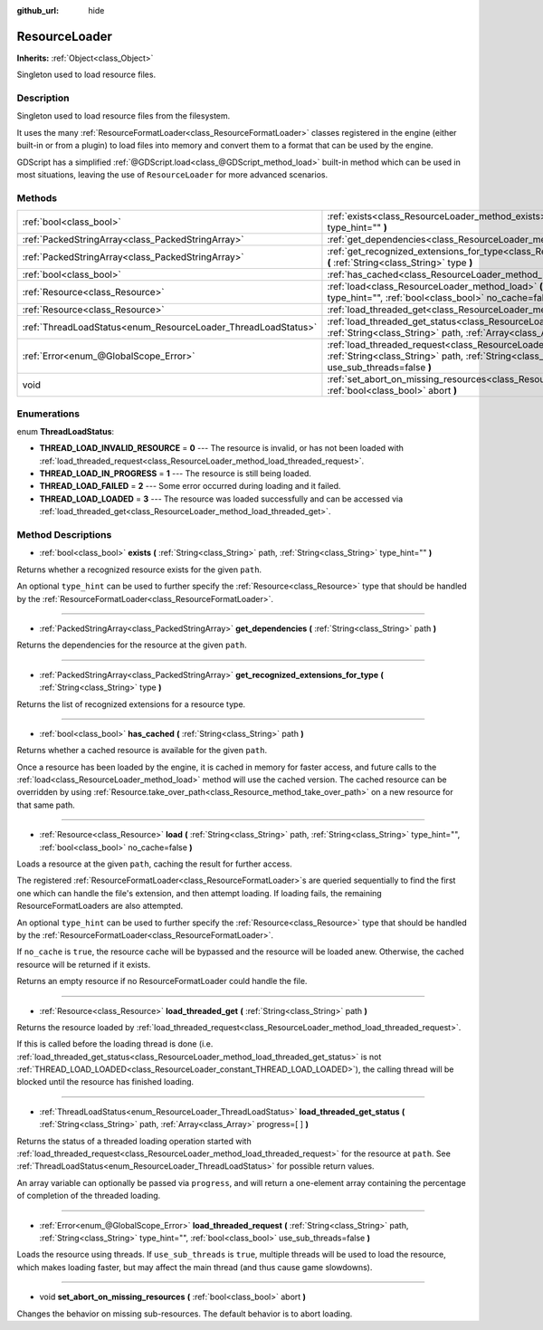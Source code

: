 :github_url: hide

.. Generated automatically by doc/tools/makerst.py in Godot's source tree.
.. DO NOT EDIT THIS FILE, but the ResourceLoader.xml source instead.
.. The source is found in doc/classes or modules/<name>/doc_classes.

.. _class_ResourceLoader:

ResourceLoader
==============

**Inherits:** :ref:`Object<class_Object>`

Singleton used to load resource files.

Description
-----------

Singleton used to load resource files from the filesystem.

It uses the many :ref:`ResourceFormatLoader<class_ResourceFormatLoader>` classes registered in the engine (either built-in or from a plugin) to load files into memory and convert them to a format that can be used by the engine.

GDScript has a simplified :ref:`@GDScript.load<class_@GDScript_method_load>` built-in method which can be used in most situations, leaving the use of ``ResourceLoader`` for more advanced scenarios.

Methods
-------

+---------------------------------------------------------------+-----------------------------------------------------------------------------------------------------------------------------------------------------------------------------------------------------------------------+
| :ref:`bool<class_bool>`                                       | :ref:`exists<class_ResourceLoader_method_exists>` **(** :ref:`String<class_String>` path, :ref:`String<class_String>` type_hint="" **)**                                                                              |
+---------------------------------------------------------------+-----------------------------------------------------------------------------------------------------------------------------------------------------------------------------------------------------------------------+
| :ref:`PackedStringArray<class_PackedStringArray>`             | :ref:`get_dependencies<class_ResourceLoader_method_get_dependencies>` **(** :ref:`String<class_String>` path **)**                                                                                                    |
+---------------------------------------------------------------+-----------------------------------------------------------------------------------------------------------------------------------------------------------------------------------------------------------------------+
| :ref:`PackedStringArray<class_PackedStringArray>`             | :ref:`get_recognized_extensions_for_type<class_ResourceLoader_method_get_recognized_extensions_for_type>` **(** :ref:`String<class_String>` type **)**                                                                |
+---------------------------------------------------------------+-----------------------------------------------------------------------------------------------------------------------------------------------------------------------------------------------------------------------+
| :ref:`bool<class_bool>`                                       | :ref:`has_cached<class_ResourceLoader_method_has_cached>` **(** :ref:`String<class_String>` path **)**                                                                                                                |
+---------------------------------------------------------------+-----------------------------------------------------------------------------------------------------------------------------------------------------------------------------------------------------------------------+
| :ref:`Resource<class_Resource>`                               | :ref:`load<class_ResourceLoader_method_load>` **(** :ref:`String<class_String>` path, :ref:`String<class_String>` type_hint="", :ref:`bool<class_bool>` no_cache=false **)**                                          |
+---------------------------------------------------------------+-----------------------------------------------------------------------------------------------------------------------------------------------------------------------------------------------------------------------+
| :ref:`Resource<class_Resource>`                               | :ref:`load_threaded_get<class_ResourceLoader_method_load_threaded_get>` **(** :ref:`String<class_String>` path **)**                                                                                                  |
+---------------------------------------------------------------+-----------------------------------------------------------------------------------------------------------------------------------------------------------------------------------------------------------------------+
| :ref:`ThreadLoadStatus<enum_ResourceLoader_ThreadLoadStatus>` | :ref:`load_threaded_get_status<class_ResourceLoader_method_load_threaded_get_status>` **(** :ref:`String<class_String>` path, :ref:`Array<class_Array>` progress=[  ] **)**                                           |
+---------------------------------------------------------------+-----------------------------------------------------------------------------------------------------------------------------------------------------------------------------------------------------------------------+
| :ref:`Error<enum_@GlobalScope_Error>`                         | :ref:`load_threaded_request<class_ResourceLoader_method_load_threaded_request>` **(** :ref:`String<class_String>` path, :ref:`String<class_String>` type_hint="", :ref:`bool<class_bool>` use_sub_threads=false **)** |
+---------------------------------------------------------------+-----------------------------------------------------------------------------------------------------------------------------------------------------------------------------------------------------------------------+
| void                                                          | :ref:`set_abort_on_missing_resources<class_ResourceLoader_method_set_abort_on_missing_resources>` **(** :ref:`bool<class_bool>` abort **)**                                                                           |
+---------------------------------------------------------------+-----------------------------------------------------------------------------------------------------------------------------------------------------------------------------------------------------------------------+

Enumerations
------------

.. _enum_ResourceLoader_ThreadLoadStatus:

.. _class_ResourceLoader_constant_THREAD_LOAD_INVALID_RESOURCE:

.. _class_ResourceLoader_constant_THREAD_LOAD_IN_PROGRESS:

.. _class_ResourceLoader_constant_THREAD_LOAD_FAILED:

.. _class_ResourceLoader_constant_THREAD_LOAD_LOADED:

enum **ThreadLoadStatus**:

- **THREAD_LOAD_INVALID_RESOURCE** = **0** --- The resource is invalid, or has not been loaded with :ref:`load_threaded_request<class_ResourceLoader_method_load_threaded_request>`.

- **THREAD_LOAD_IN_PROGRESS** = **1** --- The resource is still being loaded.

- **THREAD_LOAD_FAILED** = **2** --- Some error occurred during loading and it failed.

- **THREAD_LOAD_LOADED** = **3** --- The resource was loaded successfully and can be accessed via :ref:`load_threaded_get<class_ResourceLoader_method_load_threaded_get>`.

Method Descriptions
-------------------

.. _class_ResourceLoader_method_exists:

- :ref:`bool<class_bool>` **exists** **(** :ref:`String<class_String>` path, :ref:`String<class_String>` type_hint="" **)**

Returns whether a recognized resource exists for the given ``path``.

An optional ``type_hint`` can be used to further specify the :ref:`Resource<class_Resource>` type that should be handled by the :ref:`ResourceFormatLoader<class_ResourceFormatLoader>`.

----

.. _class_ResourceLoader_method_get_dependencies:

- :ref:`PackedStringArray<class_PackedStringArray>` **get_dependencies** **(** :ref:`String<class_String>` path **)**

Returns the dependencies for the resource at the given ``path``.

----

.. _class_ResourceLoader_method_get_recognized_extensions_for_type:

- :ref:`PackedStringArray<class_PackedStringArray>` **get_recognized_extensions_for_type** **(** :ref:`String<class_String>` type **)**

Returns the list of recognized extensions for a resource type.

----

.. _class_ResourceLoader_method_has_cached:

- :ref:`bool<class_bool>` **has_cached** **(** :ref:`String<class_String>` path **)**

Returns whether a cached resource is available for the given ``path``.

Once a resource has been loaded by the engine, it is cached in memory for faster access, and future calls to the :ref:`load<class_ResourceLoader_method_load>` method will use the cached version. The cached resource can be overridden by using :ref:`Resource.take_over_path<class_Resource_method_take_over_path>` on a new resource for that same path.

----

.. _class_ResourceLoader_method_load:

- :ref:`Resource<class_Resource>` **load** **(** :ref:`String<class_String>` path, :ref:`String<class_String>` type_hint="", :ref:`bool<class_bool>` no_cache=false **)**

Loads a resource at the given ``path``, caching the result for further access.

The registered :ref:`ResourceFormatLoader<class_ResourceFormatLoader>`\ s are queried sequentially to find the first one which can handle the file's extension, and then attempt loading. If loading fails, the remaining ResourceFormatLoaders are also attempted.

An optional ``type_hint`` can be used to further specify the :ref:`Resource<class_Resource>` type that should be handled by the :ref:`ResourceFormatLoader<class_ResourceFormatLoader>`.

If ``no_cache`` is ``true``, the resource cache will be bypassed and the resource will be loaded anew. Otherwise, the cached resource will be returned if it exists.

Returns an empty resource if no ResourceFormatLoader could handle the file.

----

.. _class_ResourceLoader_method_load_threaded_get:

- :ref:`Resource<class_Resource>` **load_threaded_get** **(** :ref:`String<class_String>` path **)**

Returns the resource loaded by :ref:`load_threaded_request<class_ResourceLoader_method_load_threaded_request>`.

If this is called before the loading thread is done (i.e. :ref:`load_threaded_get_status<class_ResourceLoader_method_load_threaded_get_status>` is not :ref:`THREAD_LOAD_LOADED<class_ResourceLoader_constant_THREAD_LOAD_LOADED>`), the calling thread will be blocked until the resource has finished loading.

----

.. _class_ResourceLoader_method_load_threaded_get_status:

- :ref:`ThreadLoadStatus<enum_ResourceLoader_ThreadLoadStatus>` **load_threaded_get_status** **(** :ref:`String<class_String>` path, :ref:`Array<class_Array>` progress=[  ] **)**

Returns the status of a threaded loading operation started with :ref:`load_threaded_request<class_ResourceLoader_method_load_threaded_request>` for the resource at ``path``. See :ref:`ThreadLoadStatus<enum_ResourceLoader_ThreadLoadStatus>` for possible return values.

An array variable can optionally be passed via ``progress``, and will return a one-element array containing the percentage of completion of the threaded loading.

----

.. _class_ResourceLoader_method_load_threaded_request:

- :ref:`Error<enum_@GlobalScope_Error>` **load_threaded_request** **(** :ref:`String<class_String>` path, :ref:`String<class_String>` type_hint="", :ref:`bool<class_bool>` use_sub_threads=false **)**

Loads the resource using threads. If ``use_sub_threads`` is ``true``, multiple threads will be used to load the resource, which makes loading faster, but may affect the main thread (and thus cause game slowdowns).

----

.. _class_ResourceLoader_method_set_abort_on_missing_resources:

- void **set_abort_on_missing_resources** **(** :ref:`bool<class_bool>` abort **)**

Changes the behavior on missing sub-resources. The default behavior is to abort loading.

